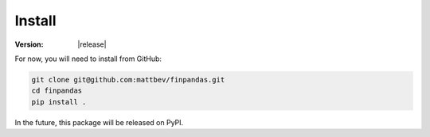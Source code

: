Install
=======

:Version: |release|

For now, you will need to install from GitHub:

.. code-block:: bash

   git clone git@github.com:mattbev/finpandas.git
   cd finpandas
   pip install .

In the future, this package will be released on PyPI.
